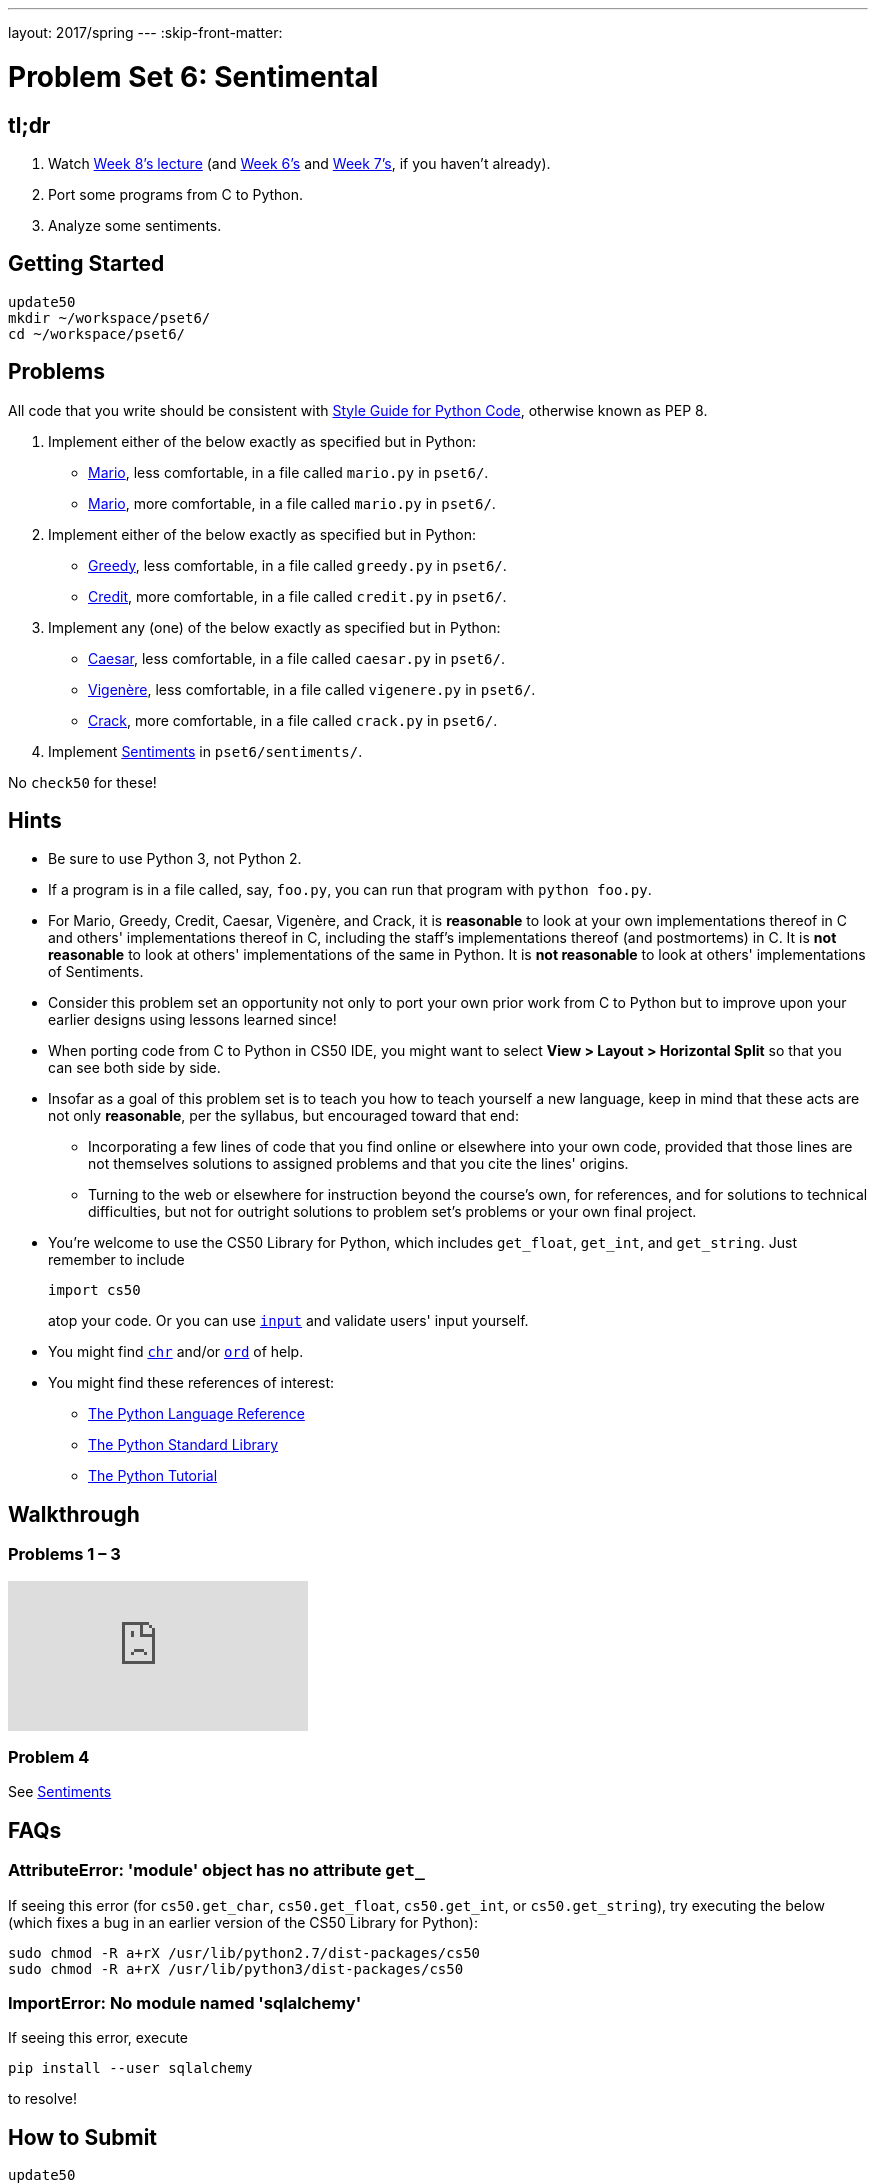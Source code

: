 ---
layout: 2017/spring
---
:skip-front-matter:

= Problem Set 6: Sentimental

== tl;dr

. Watch https://video.cs50.net/2016/fall/lectures/8[Week 8's lecture] (and https://video.cs50.net/2016/fall/lectures/6[Week 6's] and https://video.cs50.net/2016/fall/lectures/7[Week 7's], if you haven't already).
. Port some programs from C to Python.
. Analyze some sentiments.

== Getting Started

[source]
----
update50
mkdir ~/workspace/pset6/
cd ~/workspace/pset6/
----

== Problems

All code that you write should be consistent with https://www.python.org/dev/peps/pep-0008/[Style Guide for Python Code], otherwise known as PEP 8.

. Implement either of the below exactly as specified but in Python:
+
--
* link:../../../../../problems/mario/less/mario.html[Mario], less comfortable, in a file called `mario.py` in `pset6/`.
* link:../../../../../problems/mario/more/mario.html[Mario], more comfortable, in a file called `mario.py` in `pset6/`.
--
+
. Implement either of the below exactly as specified but in Python:
+
--
* link:../../../../../problems/greedy/greedy.html[Greedy], less comfortable, in a file called `greedy.py` in `pset6/`.
* link:../../../../../problems/credit/credit.html[Credit], more comfortable, in a file called `credit.py` in `pset6/`.
--
. Implement any (one) of the below exactly as specified but in Python:
+
--
* link:../../../../../problems/caesar/caesar.html[Caesar], less comfortable, in a file called `caesar.py` in `pset6/`.
* link:../../../../../problems/vigenere/vigenere.html[Vigenère], less comfortable, in a file called `vigenere.py` in `pset6/`.
* link:../../../../../problems/crack/crack.html[Crack], more comfortable, in a file called `crack.py` in `pset6/`.
--
. Implement link:./sentiments/sentiments.html[Sentiments] in `pset6/sentiments/`.

No `check50` for these!

== Hints

* Be sure to use Python 3, not Python 2.
* If a program is in a file called, say, `foo.py`, you can run that program with `python foo.py`.
* For Mario, Greedy, Credit, Caesar, Vigenère, and Crack, it is *reasonable* to look at your own implementations thereof in C and others' implementations thereof in C, including the staff's implementations thereof (and postmortems) in C. It is *not reasonable* to look at others' implementations of the same in Python. It is *not reasonable* to look at others' implementations of Sentiments.
* Consider this problem set an opportunity not only to port your own prior work from C to Python but to improve upon your earlier designs using lessons learned since!
* When porting code from C to Python in CS50 IDE, you might want to select *View > Layout > Horizontal Split* so that you can see both side by side.
* Insofar as a goal of this problem set is to teach you how to teach yourself a new language, keep in mind that these acts are not only *reasonable*, per the syllabus, but encouraged toward that end:
** Incorporating a few lines of code that you find online or elsewhere into your own code, provided that those lines are not themselves solutions to assigned problems and that you cite the lines' origins.
** Turning to the web or elsewhere for instruction beyond the course's own, for references, and for solutions to technical difficulties, but not for outright solutions to problem set's problems or your own final project.
* You're welcome to use the CS50 Library for Python, which includes `get_float`, `get_int`, and `get_string`. Just remember to include
+
[source]
import cs50
+
atop your code. Or you can use https://docs.python.org/3/library/functions.html#input[`input`] and validate users' input yourself.
* You might find https://docs.python.org/3/library/functions.html#chr[`chr`] and/or https://docs.python.org/3/library/functions.html#ord[`ord`] of help.
* You might find these references of interest:
** https://docs.python.org/3/reference/index.html[The Python Language Reference]
** https://docs.python.org/3/library/[The Python Standard Library]
** https://docs.python.org/3/tutorial/index.html[The Python Tutorial]

== Walkthrough

=== Problems 1 – 3

++++
<div class="sectionbody">
<div class="videoblock">
<div class="content">
<iframe src="https://video.cs50.net/2016/fall/psets/6/pset6/c-python" frameborder="0" allowfullscreen></iframe>
</div>
</div>
</div>
++++

=== Problem 4

See link:./sentiments/sentiments.html#walkthrough[Sentiments]

== FAQs

=== AttributeError: 'module' object has no attribute `get_`

If seeing this error (for `cs50.get_char`, `cs50.get_float`, `cs50.get_int`, or `cs50.get_string`), try executing the below (which fixes a bug in an earlier version of the CS50 Library for Python):

[source]
----
sudo chmod -R a+rX /usr/lib/python2.7/dist-packages/cs50
sudo chmod -R a+rX /usr/lib/python3/dist-packages/cs50
----

=== ImportError: No module named 'sqlalchemy'

If seeing this error, execute

[source]
----
pip install --user sqlalchemy
----

to resolve!

== How to Submit

[source]
----
update50
cd ~/workspace/pset6/
submit50 e50b/2017/spring/pset6
----

This was Problem Set 6.

